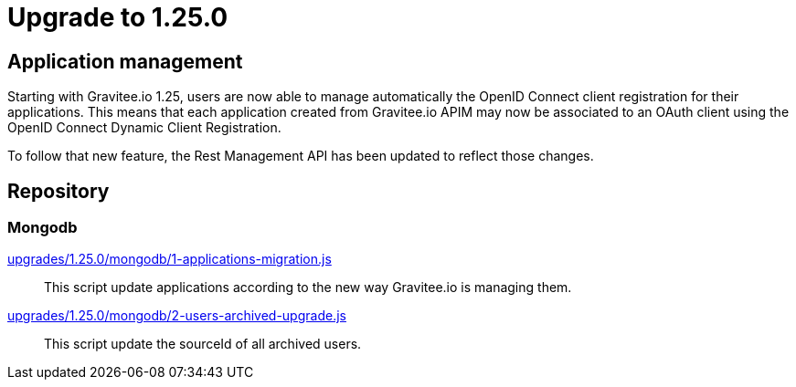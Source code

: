 = Upgrade to 1.25.0

== Application management

Starting with Gravitee.io 1.25, users are now able to manage automatically the OpenID Connect client registration
for their applications. This means that each application created from Gravitee.io APIM may now be associated to an OAuth client
using the OpenID Connect Dynamic Client Registration.

To follow that new feature, the Rest Management API has been updated to reflect those changes.

== Repository
=== Mongodb

https://raw.githubusercontent.com/gravitee-io/release/master/upgrades/1.25.0/mongodb/1-applications-migration.js[upgrades/1.25.0/mongodb/1-applications-migration.js]::
This script update applications according to the new way Gravitee.io is managing them.

https://raw.githubusercontent.com/gravitee-io/release/master/upgrades/1.25.0/mongodb/2-users-archived-upgrade.js[upgrades/1.25.0/mongodb/2-users-archived-upgrade.js]::
This script update the sourceId of all archived users.